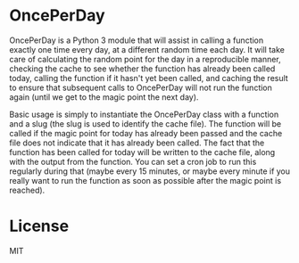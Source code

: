 * OncePerDay

  OncePerDay is a Python 3 module that will assist in calling a function
  exactly one time every day, at a different random time each day.  It
  will take care of calculating the random point for the day in a
  reproducible manner, checking the cache to see whether the function
  has already been called today, calling the function if it hasn't yet
  been called, and caching the result to ensure that subsequent calls to
  OncePerDay will not run the function again (until we get to the magic
  point the next day).

  Basic usage is simply to instantiate the OncePerDay class with a
  function and a slug (the slug is used to identify the cache file).
  The function will be called if the magic point for today has already
  been passed and the cache file does not indicate that it has already
  been called.  The fact that the function has been called for today
  will be written to the cache file, along with the output from the
  function.  You can set a cron job to run this regularly during that
  (maybe every 15 minutes, or maybe every minute if you really want to
  run the function as soon as possible after the magic point is
  reached).

* License
  MIT
